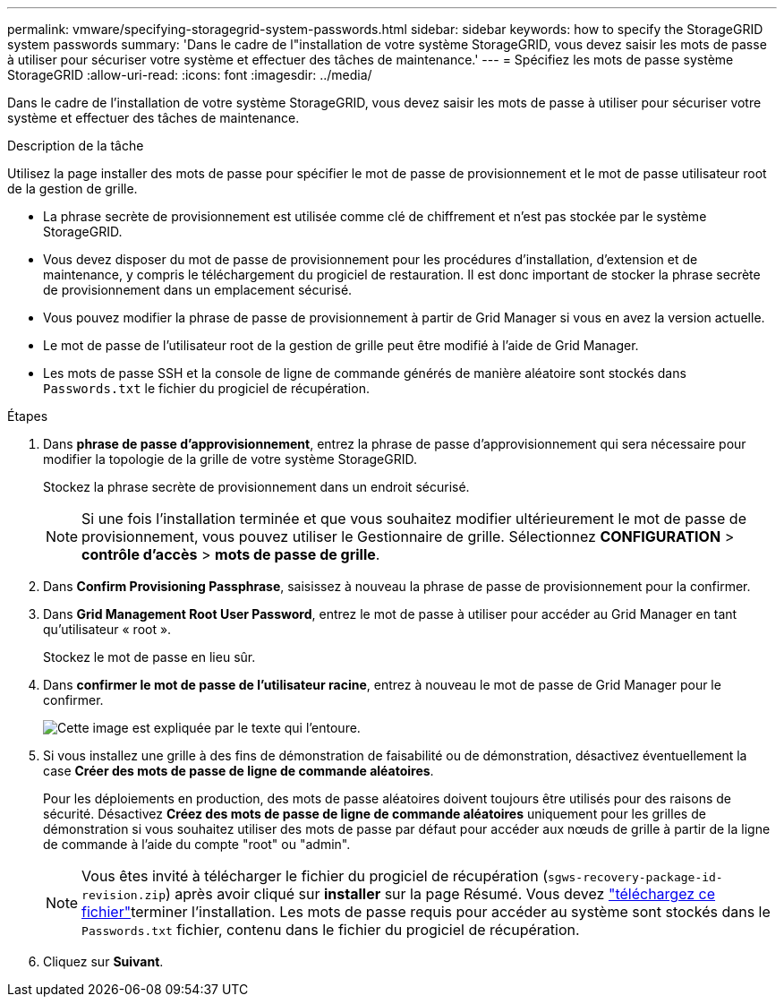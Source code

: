 ---
permalink: vmware/specifying-storagegrid-system-passwords.html 
sidebar: sidebar 
keywords: how to specify the StorageGRID system passwords 
summary: 'Dans le cadre de l"installation de votre système StorageGRID, vous devez saisir les mots de passe à utiliser pour sécuriser votre système et effectuer des tâches de maintenance.' 
---
= Spécifiez les mots de passe système StorageGRID
:allow-uri-read: 
:icons: font
:imagesdir: ../media/


[role="lead"]
Dans le cadre de l'installation de votre système StorageGRID, vous devez saisir les mots de passe à utiliser pour sécuriser votre système et effectuer des tâches de maintenance.

.Description de la tâche
Utilisez la page installer des mots de passe pour spécifier le mot de passe de provisionnement et le mot de passe utilisateur root de la gestion de grille.

* La phrase secrète de provisionnement est utilisée comme clé de chiffrement et n'est pas stockée par le système StorageGRID.
* Vous devez disposer du mot de passe de provisionnement pour les procédures d'installation, d'extension et de maintenance, y compris le téléchargement du progiciel de restauration. Il est donc important de stocker la phrase secrète de provisionnement dans un emplacement sécurisé.
* Vous pouvez modifier la phrase de passe de provisionnement à partir de Grid Manager si vous en avez la version actuelle.
* Le mot de passe de l'utilisateur root de la gestion de grille peut être modifié à l'aide de Grid Manager.
* Les mots de passe SSH et la console de ligne de commande générés de manière aléatoire sont stockés dans `Passwords.txt` le fichier du progiciel de récupération.


.Étapes
. Dans *phrase de passe d'approvisionnement*, entrez la phrase de passe d'approvisionnement qui sera nécessaire pour modifier la topologie de la grille de votre système StorageGRID.
+
Stockez la phrase secrète de provisionnement dans un endroit sécurisé.

+

NOTE: Si une fois l'installation terminée et que vous souhaitez modifier ultérieurement le mot de passe de provisionnement, vous pouvez utiliser le Gestionnaire de grille. Sélectionnez *CONFIGURATION* > *contrôle d'accès* > *mots de passe de grille*.

. Dans *Confirm Provisioning Passphrase*, saisissez à nouveau la phrase de passe de provisionnement pour la confirmer.
. Dans *Grid Management Root User Password*, entrez le mot de passe à utiliser pour accéder au Grid Manager en tant qu'utilisateur « root ».
+
Stockez le mot de passe en lieu sûr.

. Dans *confirmer le mot de passe de l'utilisateur racine*, entrez à nouveau le mot de passe de Grid Manager pour le confirmer.
+
image::../media/10_gmi_installer_passwords_page.gif[Cette image est expliquée par le texte qui l'entoure.]

. Si vous installez une grille à des fins de démonstration de faisabilité ou de démonstration, désactivez éventuellement la case *Créer des mots de passe de ligne de commande aléatoires*.
+
Pour les déploiements en production, des mots de passe aléatoires doivent toujours être utilisés pour des raisons de sécurité. Désactivez *Créez des mots de passe de ligne de commande aléatoires* uniquement pour les grilles de démonstration si vous souhaitez utiliser des mots de passe par défaut pour accéder aux nœuds de grille à partir de la ligne de commande à l'aide du compte "root" ou "admin".

+

NOTE: Vous êtes invité à télécharger le fichier du progiciel de récupération (`sgws-recovery-package-id-revision.zip`) après avoir cliqué sur *installer* sur la page Résumé. Vous devez link:../maintain/downloading-recovery-package.html["téléchargez ce fichier"]terminer l'installation. Les mots de passe requis pour accéder au système sont stockés dans le `Passwords.txt` fichier, contenu dans le fichier du progiciel de récupération.

. Cliquez sur *Suivant*.

